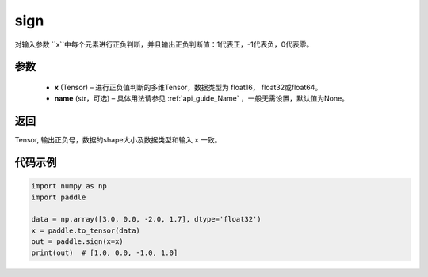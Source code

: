 .. _cn_api_tensor_sign:

sign
-------------------------------

.. py:function:: paddle.sign(x, name=None)

对输入参数 ``x``中每个元素进行正负判断，并且输出正负判断值：1代表正，-1代表负，0代表零。

参数
::::::::::::

    - **x** (Tensor) – 进行正负值判断的多维Tensor，数据类型为 float16， float32或float64。
    - **name** (str，可选) – 具体用法请参见 :ref:`api_guide_Name` ，一般无需设置，默认值为None。

返回
::::::::::::
Tensor, 输出正负号，数据的shape大小及数据类型和输入 ``x`` 一致。


代码示例
::::::::::::

..  code-block:: python

    import numpy as np
    import paddle

    data = np.array([3.0, 0.0, -2.0, 1.7], dtype='float32')
    x = paddle.to_tensor(data)
    out = paddle.sign(x=x)
    print(out)  # [1.0, 0.0, -1.0, 1.0]

